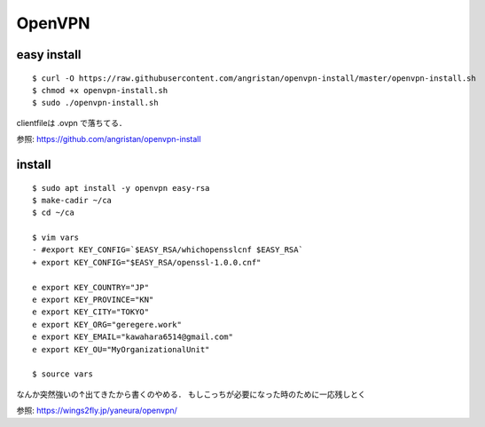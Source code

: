 ==========
OpenVPN
==========

easy install
=============

::

  $ curl -O https://raw.githubusercontent.com/angristan/openvpn-install/master/openvpn-install.sh
  $ chmod +x openvpn-install.sh
  $ sudo ./openvpn-install.sh

clientfileは .ovpn で落ちてる．

参照: https://github.com/angristan/openvpn-install

install
========

::

  $ sudo apt install -y openvpn easy-rsa
  $ make-cadir ~/ca
  $ cd ~/ca

  $ vim vars
  - #export KEY_CONFIG=`$EASY_RSA/whichopensslcnf $EASY_RSA`
  + export KEY_CONFIG="$EASY_RSA/openssl-1.0.0.cnf"

  e export KEY_COUNTRY="JP"
  e export KEY_PROVINCE="KN"
  e export KEY_CITY="TOKYO"
  e export KEY_ORG="geregere.work"
  e export KEY_EMAIL="kawahara6514@gmail.com"
  e export KEY_OU="MyOrganizationalUnit"

  $ source vars

なんか突然強いの↑出てきたから書くのやめる．
もしこっちが必要になった時のために一応残しとく

参照: https://wings2fly.jp/yaneura/openvpn/
